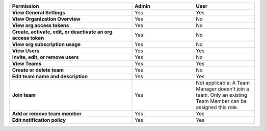

.. list-table::
  :widths: 50, 25, 25

  * - :strong:`Permission`
    - :strong:`Admin`
    - :strong:`User`


  * - :strong:`View General Settings`
    - Yes
    - Yes


  * - :strong:`View Organization Overview`
    - Yes
    - No


  * - :strong:`View org access tokens`
    - Yes
    - No


  * - :strong:`Create, activate, edit, or deactivate an org access token`
    - Yes
    - No


  * - :strong:`View org subscription usage`
    - Yes
    - No


  * - :strong:`View Users`
    - Yes
    - Yes


  * - :strong:`Invite, edit, or remove users`
    - Yes
    - No


  * - :strong:`View Teams`
    - Yes
    - Yes


  * - :strong:`Create or delete team`
    - Yes
    - No


  * - :strong:`Edit team name and description`
    - Yes
    - Yes


  * - :strong:`Join team`
    - Yes
    - Not applicable: A Team Manager doesn't join a team. Only an existing Team Member can be assigned this role.


  * - :strong:`Add or remove team member`
    - Yes
    - Yes


  * - :strong:`Edit notification policy`
    - Yes
    - Yes


